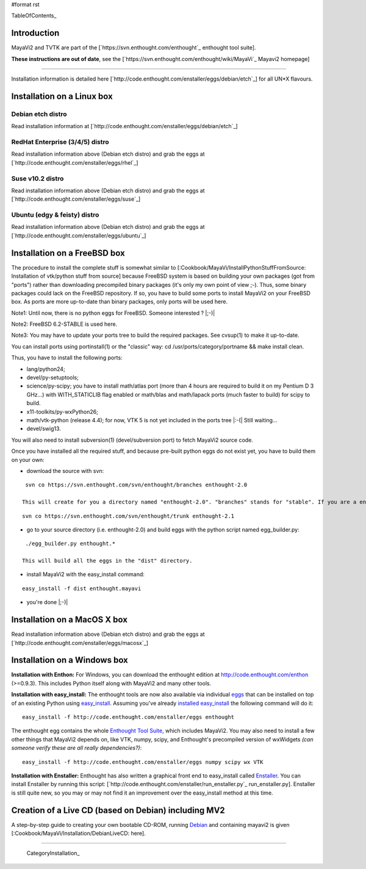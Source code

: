 #format rst

TableOfContents_

Introduction
============

MayaVi2 and TVTK are part of the [`https://svn.enthought.com/enthought`_ enthought tool suite].

**These instructions are out of date**, see the [`https://svn.enthought.com/enthought/wiki/MayaVi`_ Mayavi2 homepage]

-------------------------



Installation information is detailed here [`http://code.enthought.com/enstaller/eggs/debian/etch`_] for all UN*X flavours.

Installation on a Linux box
===========================

Debian etch distro
------------------

Read installation information at [`http://code.enthought.com/enstaller/eggs/debian/etch`_]

RedHat Enterprise (3/4/5) distro
--------------------------------

Read installation information above (Debian etch distro) and grab the eggs at [`http://code.enthought.com/enstaller/eggs/rhel`_]

Suse v10.2 distro
-----------------

Read installation information above (Debian etch distro) and grab the eggs at [`http://code.enthought.com/enstaller/eggs/suse`_]

Ubuntu (edgy & feisty) distro
-----------------------------

Read installation information above (Debian etch distro) and grab the eggs at [`http://code.enthought.com/enstaller/eggs/ubuntu`_]

Installation on a FreeBSD box
=============================

The procedure to install the complete stuff is somewhat similar to [:Cookbook/MayaVi/InstallPythonStuffFromSource: Installation of vtk/python stuff from source] because FreeBSD system is based on building your own packages (got from "ports") rather than downloading precompiled binary packages (it's only my own point of view ;-). Thus, some binary packages could lack on the FreeBSD repository. If so, you have to build some ports to install MayaVi2 on your FreeBSD box. As ports are more up-to-date than binary packages, only ports will be used here.

Note1: Until now, there is no python eggs for FreeBSD. Someone interested ? |;-)|

Note2: FreeBSD 6.2-STABLE is used here.

Note3: You may have to update your ports tree to build the required packages. See cvsup(1) to make it up-to-date.

You can install ports using portinstall(1) or the "classic" way: cd /usr/ports/category/portname && make install clean.

Thus, you have to install the following ports:

* lang/python24;

* devel/py-setuptools;

* science/py-scipy; you have to install math/atlas port (more than 4 hours are required to build it on my Pentium D 3 GHz...) with WITH_STATICLIB flag enabled or math/blas and math/lapack ports (much faster to build) for scipy to build.

* x11-toolkits/py-wxPython26;

* math/vtk-python (release 4.4); for now, VTK 5 is not yet included in the ports tree |:-(| Still waiting...

* devel/swig13.

You will also need to install subversion(1) (devel/subversion port) to fetch MayaVi2 source code.

Once you have installed all the required stuff, and because pre-built python eggs do not exist yet, you have to build them on your own:

* download the source with svn:

::

   svn co https://svn.enthought.com/svn/enthought/branches enthought-2.0

  This will create for you a directory named "enthought-2.0". "branches" stands for "stable". If you are a enthought dev, a traits guru, or brave, and only in this case ;-), you can get a try with the trunk, but you have been warned |;-)| :

::

   svn co https://svn.enthought.com/svn/enthought/trunk enthought-2.1

* go to your source directory (i.e. enthought-2.0) and build eggs with the python script named egg_builder.py:

::

   ./egg_builder.py enthought.*

  This will build all the eggs in the "dist" directory.

* install MayaVi2 with the easy_install command:

::

   easy_install -f dist enthought.mayavi

* you're done |;-)|

Installation on a MacOS X box
=============================

Read installation information above (Debian etch distro) and grab the eggs at [`http://code.enthought.com/enstaller/eggs/macosx`_]

Installation on a Windows box
=============================

**Installation with Enthon:** For Windows, you can download the enthought edition at http://code.enthought.com/enthon  (>=0.9.3).  This includes Python itself along with MayaVi2 and many other tools.

**Installation with easy_install:** The enthought tools are now also available via individual `eggs <http://peak.telecommunity.com/DevCenter/PythonEggs>`_ that can be installed on top of an existing Python using `easy_install <http://peak.telecommunity.com/DevCenter/EasyInstall#installing-easy-install>`_.  Assuming you've already `installed easy_install <http://peak.telecommunity.com/DevCenter/EasyInstall#installing-easy-install>`_ the following command will do it:

::

     easy_install -f http://code.enthought.com/enstaller/eggs enthought

The enthought egg contains the whole `Enthought Tool Suite <http://code.enthought.com/ets/>`_, which includes MayaVi2.  You may also need to install a few other things that MayaVi2 depends on, like VTK, numpy, scipy, and Enthought's precompiled version of wxWidgets *(can someone verify these are all really dependencies?)*:

::

     easy_install -f http://code.enthought.com/enstaller/eggs numpy scipy wx VTK

**Installation with Enstaller:** Enthought has also written a graphical front end to easy_install called `Enstaller <http://code.enthought.com/enstaller/>`_.  You can install Enstaller by running this script: [`http://code.enthought.com/enstaller/run_enstaller.py`_ run_enstaller.py].  Enstaller is still quite new, so you may or may not find it an improvement over the easy_install method at this time.

Creation of a Live CD (based on Debian) including MV2
=====================================================

A step-by-step guide to creating your own bootable CD-ROM, running `Debian <http://www.debian.org>`_ and containing mayavi2 is given [:Cookbook/MayaVi/Installation/DebianLiveCD: here].

-------------------------

 CategoryInstallation_

